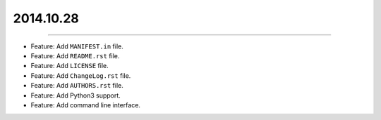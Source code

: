 2014.10.28
==========
----

* Feature: Add ``MANIFEST.in`` file.
* Feature: Add ``README.rst`` file.
* Feature: Add ``LICENSE`` file.
* Feature: Add ``ChangeLog.rst`` file.
* Feature: Add ``AUTHORS.rst`` file.
* Feature: Add  Python3 support.
* Feature: Add command line interface.
